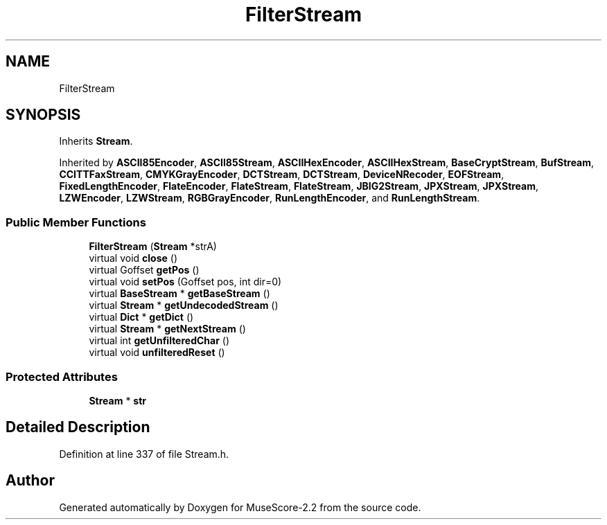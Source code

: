 .TH "FilterStream" 3 "Mon Jun 5 2017" "MuseScore-2.2" \" -*- nroff -*-
.ad l
.nh
.SH NAME
FilterStream
.SH SYNOPSIS
.br
.PP
.PP
Inherits \fBStream\fP\&.
.PP
Inherited by \fBASCII85Encoder\fP, \fBASCII85Stream\fP, \fBASCIIHexEncoder\fP, \fBASCIIHexStream\fP, \fBBaseCryptStream\fP, \fBBufStream\fP, \fBCCITTFaxStream\fP, \fBCMYKGrayEncoder\fP, \fBDCTStream\fP, \fBDCTStream\fP, \fBDeviceNRecoder\fP, \fBEOFStream\fP, \fBFixedLengthEncoder\fP, \fBFlateEncoder\fP, \fBFlateStream\fP, \fBFlateStream\fP, \fBJBIG2Stream\fP, \fBJPXStream\fP, \fBJPXStream\fP, \fBLZWEncoder\fP, \fBLZWStream\fP, \fBRGBGrayEncoder\fP, \fBRunLengthEncoder\fP, and \fBRunLengthStream\fP\&.
.SS "Public Member Functions"

.in +1c
.ti -1c
.RI "\fBFilterStream\fP (\fBStream\fP *strA)"
.br
.ti -1c
.RI "virtual void \fBclose\fP ()"
.br
.ti -1c
.RI "virtual Goffset \fBgetPos\fP ()"
.br
.ti -1c
.RI "virtual void \fBsetPos\fP (Goffset pos, int dir=0)"
.br
.ti -1c
.RI "virtual \fBBaseStream\fP * \fBgetBaseStream\fP ()"
.br
.ti -1c
.RI "virtual \fBStream\fP * \fBgetUndecodedStream\fP ()"
.br
.ti -1c
.RI "virtual \fBDict\fP * \fBgetDict\fP ()"
.br
.ti -1c
.RI "virtual \fBStream\fP * \fBgetNextStream\fP ()"
.br
.ti -1c
.RI "virtual int \fBgetUnfilteredChar\fP ()"
.br
.ti -1c
.RI "virtual void \fBunfilteredReset\fP ()"
.br
.in -1c
.SS "Protected Attributes"

.in +1c
.ti -1c
.RI "\fBStream\fP * \fBstr\fP"
.br
.in -1c
.SH "Detailed Description"
.PP 
Definition at line 337 of file Stream\&.h\&.

.SH "Author"
.PP 
Generated automatically by Doxygen for MuseScore-2\&.2 from the source code\&.
